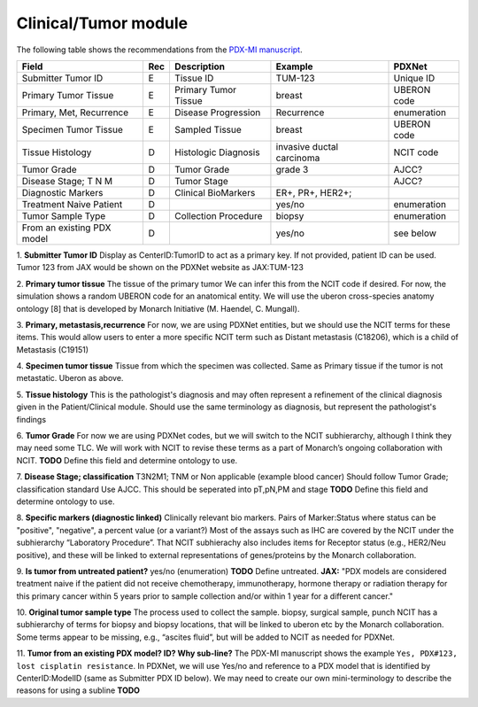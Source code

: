 Clinical/Tumor module
=====================
The following table shows the recommendations from the  `PDX-MI manuscript <https://www.ncbi.nlm.nih.gov/pubmed/29092942/>`_.


+---------------------------+-----+----------------------+-------------------------+-------------------------+
| Field                     | Rec | Description          | Example                 |  PDXNet                 |
+===========================+=====+======================+=========================+=========================+
| Submitter Tumor ID        | E   | Tissue ID            | TUM-123                 | Unique ID               |
+---------------------------+-----+----------------------+-------------------------+-------------------------+
| Primary Tumor Tissue      | E   | Primary Tumor Tissue | breast                  | UBERON code             |
+---------------------------+-----+----------------------+-------------------------+-------------------------+
| Primary, Met, Recurrence  | E   | Disease Progression  | Recurrence              | enumeration             |
+---------------------------+-----+----------------------+-------------------------+-------------------------+
| Specimen Tumor Tissue     | E   | Sampled Tissue       | breast                  | UBERON code             |
+---------------------------+-----+----------------------+-------------------------+-------------------------+
| Tissue Histology          | D   | Histologic Diagnosis |invasive ductal carcinoma| NCIT code               |
+---------------------------+-----+----------------------+-------------------------+-------------------------+
| Tumor Grade               | D   | Tumor Grade          |grade    3               | AJCC?                   |
+---------------------------+-----+----------------------+-------------------------+-------------------------+
| Disease Stage; T N M      | D   | Tumor Stage          |                         | AJCC?                   |
+---------------------------+-----+----------------------+-------------------------+-------------------------+
| Diagnostic Markers        | D   | Clinical BioMarkers  | ER+,    PR+,    HER2+;  |                         |
+---------------------------+-----+----------------------+-------------------------+-------------------------+
| Treatment Naive Patient   | D   |                      | yes/no                  | enumeration             |
+---------------------------+-----+----------------------+-------------------------+-------------------------+
| Tumor Sample Type         | D   | Collection Procedure | biopsy                  | enumeration             |
+---------------------------+-----+----------------------+-------------------------+-------------------------+
| From an existing PDX model| D   |                      | yes/no                  | see below               |
+---------------------------+-----+----------------------+-------------------------+-------------------------+


1. **Submitter Tumor ID**
Display as CenterID:TumorID to act as a primary key. If not provided, patient ID can be used.
Tumor 123 from JAX would be shown on the PDXNet website as JAX:TUM-123


2. **Primary tumor tissue**
The tissue of the primary tumor
We can infer this from the NCIT code if desired. For now, the simulation shows a random UBERON code for an anatomical entity.
We will use the uberon cross-species anatomy ontology [8] that is developed by Monarch Initiative (M. Haendel, C. Mungall).

3. **Primary, metastasis,recurrence**
For now, we are using PDXNet entities, but we should use the NCIT terms for these items.
This would allow users to enter a more specific NCIT term such as Distant metastasis (C18206), which is a child of Metastasis (C19151)

4. **Specimen tumor tissue**
Tissue from which the specimen was collected. Same as Primary tissue if the tumor is not metastatic.
Uberon as above.

5. **Tissue histology**
This is the pathologist's diagnosis and may often represent a refinement of the clinical diagnosis given in the Patient/Clinical module. Should use the same terminology as diagnosis, but represent the pathologist's findings

6. **Tumor Grade**
For now we are using PDXNet codes, but we will switch to the NCIT subhierarchy, although I think they may need some TLC.
We will work with NCIT to revise these terms as a part of Monarch’s ongoing collaboration with NCIT.
**TODO** Define this field and determine ontology to use.

7. **Disease Stage; classification**
T3N2M1;    TNM    or    Non    applicable    (example    blood    cancer)
Should follow Tumor Grade; classification standard
Use AJCC. This should be seperated into pT,pN,PM and stage
**TODO** Define this field and determine ontology to use.

8. **Specific  markers (diagnostic linked)**
Clinically relevant bio markers.
Pairs of Marker:Status where status can be "positive", "negative", a percent value (or a variant?)
Most of the assays such as IHC are covered by the NCIT under the subhierarchy “Laboratory Procedure”. That NCIT subhierachy also includes items for Receptor status (e.g., HER2/Neu positive), and these will be linked to external representations of genes/proteins by the Monarch collaboration.

9. **Is tumor from untreated patient?**
yes/no  (enumeration)
**TODO** Define untreated.
**JAX:** "PDX models are considered treatment naive if the patient did not receive chemotherapy, immunotherapy, hormone therapy or radiation therapy for this primary cancer within 5 years prior to sample collection and/or within 1 year for a different cancer."

10. **Original tumor sample type**
The process used to collect the sample.
biopsy, surgical sample, punch 
NCIT has a subhierarchy of terms for biopsy and biopsy locations, that will be linked to uberon etc by the Monarch collaboration. Some terms appear to be missing, e.g., “ascites fluid”, but will be added to NCIT as needed for PDXNet.


11. **Tumor from an existing PDX model? ID?  Why sub-line?**
The PDX-MI manuscript shows the example ``Yes, PDX#123, lost cisplatin resistance``. In PDXNet, we will use
Yes/no and reference to a PDX model that is identified by CenterID:ModelID (same as Submitter    PDX    ID below).
We may need to create our own mini-terminology to describe the reasons for using a subline
**TODO**

